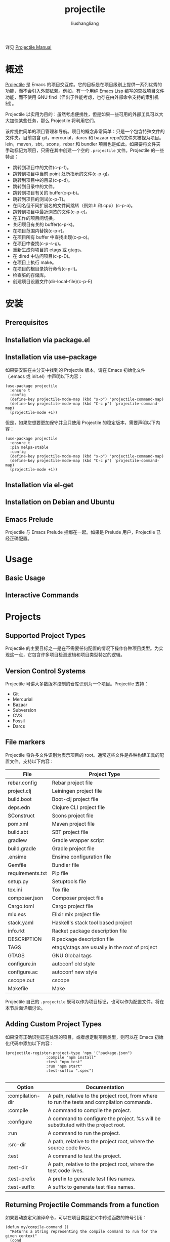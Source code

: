 # -*- coding:utf-8-*-
#+TITLE:projectile
#+AUTHOR: liushangliang
#+EMAIL: phenix3443+github@gmail.com

详见 [[https://projectile.readthedocs.io/en/latest/][Projectile Manual]]

* 概述
  [[https://github.com/bbatsov/projectile][Projectile]] 是 Emacs 的项目交互库。它的目标是在项目级别上提供一系列优秀的功能，而不会引入外部依赖。例如，有一个用纯 Emacs Lisp 编写的查找项目文件功能，而不使用 GNU find（但出于性能考虑，也存在由外部命令支持的索引机制）。

  Projectile 以实用为目的：虽然考虑便携性，但是如果一些可用的外部工具可以大大加快某些任务，那么 Projectile 将利用它们。

  该库提供简单的项目管理和导航。项目的概念非常简单：只是一个包含特殊文件的文件夹。目前包含 git，mercurial，darcs 和 bazaar repo的文件夹被视为项目。lein，maven，sbt，scons，rebar 和 bundler 项目也是如此。如果要将文件夹手动标记为项目，只需在其中创建一个空的 =.projectile= 文件。Projectile 的一些特点：
  + 跳转到项目中的文件(c-p-f)。
  + 跳转到项目中当前 point 处所指示的文件(c-p-g)。
  + 跳转到项目中的目录(c-p-d)。
  + 跳转到目录中的文件。
  + 跳转到项目有关的 buffer(c-p-b)。
  + 跳转到项目的测试(c-p-T)。
  + 在同名但不同扩展名的文件间跳转（例如.h 和.cpp）(c-p-a)。
  + 跳转到项目中最近浏览的文件(c-p-e)。
  + 在工作的项目间切换。
  + 关闭项目有关的 buffer(c-p-k)。
  + 在项目范围内替换(c-p-r)。
  + 在项目所有 buffer 中查找出现(c-p-o)。
  + 在项目中查找(c-p-s-g)。
  + 重新生成你项目的 etags 或 gtags。
  + 在 dired 中访问项目(c-p-D)。
  + 在项目上执行 make。
  + 在项目的根目录执行命令(c-p-!)。
  + 检查脏的存储库。
  + 创建项目设置文件(dir-local-file)(c-p-E)

* 安装

** Prerequisites

** Installation via package.el

** Installation via use-package
   如果要安装在主分支中找到的 Projectile 版本，请在 Emacs 初始化文件（.emacs 或 init.el）中声明以下内容：
   #+BEGIN_SRC elisp
(use-package projectile
  :ensure t
  :config
  (define-key projectile-mode-map (kbd "s-p") 'projectile-command-map)
  (define-key projectile-mode-map (kbd "C-c p") 'projectile-command-map)
  (projectile-mode +1))
   #+END_SRC
   但是，如果您想要更加保守并且只使用 Projectile 的稳定版本，需要声明以下内容：
   #+BEGIN_SRC elisp
(use-package projectile
  :ensure t
  :pin melpa-stable
  :config
  (define-key projectile-mode-map (kbd "s-p") 'projectile-command-map)
  (define-key projectile-mode-map (kbd "C-c p") 'projectile-command-map)
  (projectile-mode +1))
   #+END_SRC

** Installation via el-get

** Installation on Debian and Ubuntu

** Emacs Prelude
   Projectile 与 Emacs Prelude 捆绑在一起。如果是 Prelude 用户，Projectile 已经正确配置。

* Usage

** Basic Usage

** Interactive Commands

* Projects

** Supported Project Types
   Projectile 的主要目标之一是在不需要任何配置的情况下操作各种项目类型。为实现这一点，它包含许多项目检测逻辑和项目类型特定的逻辑。

** Version Control Systems
    Projectile 可讲大多数版本控制的仓库识别为一个项目。Projectile 支持：
    + Git
    + Mercurial
    + Bazaar
    + Subversion
    + CVS
    + Fossil
    + Darcs

** File markers
   Projectile 将许多文件识别为表示项目的 root。通常这些文件是各种构建工具的配置文件。支持以下内容：

   | File	         | Project Type                                       |
   |------------------+----------------------------------------------------|
   | rebar.config     | 	Rebar project file                             |
   | project.clj      | 	Leiningen project file                         |
   | build.boot	   | Boot-clj project file                              |
   | deps.edn	     | Clojure CLI project file                           |
   | SConstruct	   | Scons project file                                 |
   | pom.xml	      | Maven project file                                 |
   | build.sbt	    | SBT project file                                   |
   | gradlew	      | Gradle wrapper script                              |
   | build.gradle     | 	Gradle project file                            |
   | .ensime	      | Ensime configuration file                          |
   | Gemfile	      | Bundler file                                       |
   | requirements.txt | 	Pip file                                       |
   | setup.py	     | Setuptools file                                    |
   | tox.ini	      | Tox file                                           |
   | composer.json    | 	Composer project file                          |
   | Cargo.toml	   | Cargo project file                                 |
   | mix.exs	      | Elixir mix project file                            |
   | stack.yaml	   | Haskell's stack tool based project                 |
   | info.rkt	     | Racket package description file                    |
   | DESCRIPTION      | 	R package description file                     |
   | TAGS             | 	etags/ctags are usually in the root of project |
   | GTAGS	        | GNU Global tags                                    |
   | configure.in     | 	autoconf old style                             |
   | configure.ac     | 	autoconf new style                             |
   | cscope.out	   | cscope                                             |
   | Makefile	     | Make                                               |

   Projectile 自己的 =.projectile= 既可以作为项目标记，也可以作为配置文件。将在本节后面详细讨论。

** Adding Custom Project Types

   如果没有正确识别正在处理的项目，或者想定制项目类型，则可以在 Emacs 初始化代码中添加以下内容：
   #+BEGIN_SRC elisp
(projectile-register-project-type 'npm '("package.json")
                  :compile "npm install"
                  :test "npm test"
                  :run "npm start"
                  :test-suffix ".spec")

   #+END_SRC

   | Option           | 	Documentation                                                                               |
   |------------------+-------------------------------------------------------------------------------------------------|
   | :compilation-dir | 	A path, relative to the project root, from where to run the tests and compilation commands. |
   | :compile	     | A command to compile the project.                                                               |
   | :configure	   | A command to configure the project. %s will be substituted with the project root.               |
   | :run	         | A command to run the project.                                                                   |
   | :src-dir	     | A path, relative to the project root, where the source code lives.                              |
   | :test	        | A command to test the project.                                                                  |
   | :test-dir        | 	A path, relative to the project root, where the test code lives.                            |
   | :test-prefix     | 	A prefix to generate test files names.                                                      |
   | :test-suffix     | 	A suffix to generate test files names.                                                      |

** Returning Projectile Commands from a function
   如果要动态定义编译命令，可以在项目类型定义中传递函数的符号引用：
   #+BEGIN_SRC elisp
(defun my/compile-command ()
  "Returns a String representing the compile command to run for the given context"
  (cond
   ((and (eq major-mode 'java-mode)
         (not (string-match-p (regexp-quote "\\.*/test/\\.*") (buffer-file-name (current-buffer)))))
    "./gradlew build")
   ((eq major-mode 'web-mode)
    "./gradlew compile-templates")
   ))

(defun my/test-command ()
  "Returns a String representing the test command to run for the given context"
  (cond
   ((eq major-mode 'js-mode) "grunt test") ;; Test the JS of the project
   ((eq major-mode 'java-mode) "./gradlew test") ;; Test the Java code of the project
   ((eq major-mode 'my-mode) "special-command.sh") ;; Even Special conditions/test-sets can be covered
   ))

(projectile-register-project-type 'has-command-at-point '("file.txt")
                                  :compile 'my/compile-command
                                  :test 'my/test-command)
   #+END_SRC

   如果现在导航到 =./tests/= 目录下具有 =*.java= 扩展名的文件，并点击 =C-c c p= ，将看到 =./gradlew build= 作为建议。 如果要导航到 HTML 文件，编译命令将切换到 =./gradlew compile-templates= 。

   可同样设置的还有：
   + =:configure=
   + =:compile=
   + =:compilation-dir=
   + =:run=

   请注意，函数必须返回一个字符串才能正常工作。

** Customizing project root files
   可以设置 =projectile-project-root-files, projectile-project-root-files-top-down-recurring, projectile-project-root-files-bottom-up and projectile-project-root-files-functions= 的值来定制如何识别项目的 root。

** Ignoring files
   注意：使用 alien 方法索引项目时，忽略.projectile 的内容。

   如果想 Projectile 在索引项目时忽略某些文件，可以在 =.projectile= 文件中添加要忽略的路径，其中所有相对于根目录的路径都以 =/= 开头。忽略的项目都应该以 =-= 符号开头。 或者，没有任何前缀也意味着忽略后面的目录或文件模式。 以下是典型 Rails 应用程序的示例：
   #+BEGIN_EXAMPLE
-/log
-/tmp
-/vendor
-/public/uploads
   #+END_EXAMPLE

   这将忽略仅在项目根目录下的文件夹。Projectile 还支持相对路径名忽略：
   #+BEGIN_EXAMPLE
-tmp
-*.rb
-*.yml
-models
   #+END_EXAMPLE

   也可以忽略除某些子目录之外的所有内容。 这在选择要保留的目录比选择要忽略的目录更容易时很有用，尽管您可以同时执行这两个操作。 选择要保留的目录，这意味着其他所有内容都将被忽略。
   #+BEGIN_EXAMPLE
+/src/foo
+/tests/foo
   #+END_EXAMPLE
   注意：此时只能包含子目录，而不能包含文件模式。

   如果目录同时被指定为保留和忽略，则首先应用要保留，从而限制考虑的文件。然后将要忽略的路径和模式应用于该集合。

   最后，可以覆盖被忽略的文件。当 VCS 忽略的某些文件应被视为项目的一部分时，这尤其有用：
   #+BEGIN_EXAMPLE
!/src/foo
!*.yml
   #+END_EXAMPLE

** File-local project root definitions
   如果要用指定文件覆盖 projectile 项目的 root，可以设置文件局部变量 projectile-project-root。 如果一个项目中的文件与另一个项目相关（例如，一个 git 仓库中的 Org 文件与其他项目相对应），这将非常有用。

** Storing project settings
   即使相同的语言项目也有可能各不相同：编码样式、自动完成源等。如果需要根据所选项目设置一些变量，可以使用名为 [[http://www.gnu.org/software/emacs/manual/html_node/emacs/Directory-Variables.html][Per-directory Local]] 的 Emacs 标准功能。要使用它，您必须在项目目录中创建名为 =.dir-locals.el=  的文件（由常量 =dir-locals-file= 指定）。 此文件包含内容与以下类似：

   #+BEGIN_SRC elisp
((nil . ((secret-ftp-password . "secret")
         (compile-command . "make target-x")
         (eval . (progn
                   (defun my-project-specific-function ()
                     ;; ...
                     )))))
 (c-mode . ((c-file-style . "BSD"))))
   #+END_SRC

   使用键 nil 引用的顶级 alist 成员适用于整个项目。 名为 eval 的键将会求值。在上面的示例中，它用于创建函数。 它也可以用于将这样的函数添加到键映射中。

   还可以使用 =s-p E（M-x projectile-edit-dir-locals RET）= 快速访问或创建 =dir-locals-file= 。

   以下是如何在 Projectile 中使用此功能的几个示例。

*** Configuring Projectile's Behavior
    Projectile 有许多变量（通过 defcustom），允许用户自定义其行为。目录变量可用来基于每个项目设置这些自定义。

    可以通过以下方式为项目启用缓存：

    #+BEGIN_SRC elisp
((nil . ((projectile-enable-caching . t))))
    #+END_SRC

    如果某个项目有一个希望 Projectile 忽略的文件，可以通过以下方式自定义 Projectile：
    #+BEGIN_SRC elisp
((nil . ((projectile-globally-ignored-files . ("MyBinaryFile")))))
    #+END_SRC

    如果想包装 Projectile 用于列出存储库中文件的 git 命令，可以这样做
    #+BEGIN_SRC elisp
((nil . ((projectile-git-command . "/path/to/other/git ls-files -zco --exclude-standard"))))
    #+END_SRC

    如果要使用不同于 Projectile 命名项目的名称，可以使用以下内容对其进行自定义：
    #+BEGIN_SRC elisp
((nil . ((projectile-project-name . "your-project-name-here"))))
    #+END_SRC

*** Configure a Project's Compilation, Test and Run commands
    通过 =.dir-locals.el= 自定义命令：
    + for compilation - projectile-project-compilation-cmd
    + for testing - projectile-project-test-cmd
    + for running - projectile-project-run-cmd

    当这些变量的默认值为 nil 时，Projectile 将运行当前项目类型的默认命令。可以通过将它们设置为运行外部命令的字符串或 Emacs Lisp 函数来覆盖此行为：
    #+BEGIN_SRC elisp
(setq projectile-test-cmd #'custom-test-function)
    #+END_SRC

* Configuration
  Projectile 非常易于配置。几乎可以调整或扩展其行为的每个方面。

  在本节中，将介绍一些可能需要微调的常用配置，以使 Projectile 更好地适应工作流程。

** Project indexing method
   Projectile 有三种操作模式 - 一种是可移植的，使用 Emacs Lisp 实现（因此它是 Emacs 原生，被称为 native 索引方法），另外两种（hybrid 和 alien）依赖于外部命令，如 find，git 等 获取项目中的文件列表。

   alien 索引方法优化了 hybrid 索引方法的速度。 这意味着 Projectile 不会对外部命令返回的文件进行任何处理，将获得最大的性能。这种行为适用于大多数人，因为他们通常会在他们的 VCS 配置中放弃忽略（例如.gitignore），并且不会关心 Projectile 可能提供的任何其他 ignores/unignores/sorting。

   默认情况下，alien 方法用于除 Windows 之外的所有操作系统。Projectile 2.0 之前 hybrid 曾经是默认设置。

   要在所有操作系统中强制使用 native 索引：
   #+BEGIN_SRC elisp
(setq projectile-indexing-method 'native)
   #+END_SRC

   强制在所有操作系统中使用 hybrid 索引：
   #+BEGIN_SRC elisp
(setq projectile-indexing-method 'hybrid)
   #+END_SRC

   强制在所有操作系统中使用 alien 索引：
   #+BEGIN_SRC elisp
(setq projectile-indexing-method 'alien)
   #+END_SRC

    Windows 中这可以显著加速 Projectile（特别是在大型项目中）。 这种方法的缺点是它在 Windows 系统上得不到很好的支持，因为它需要在那里设置一些 Unix 实用程序。 如果出现问题，可以使用 native 索引模式。

** Alien indexing
   alien 索引以一种非常简单的方式工作 - 它只是执行一个返回项目中文件列表的命令。 对于版本控制的项目，默认情况下，Projectile 将使用 VCS 本身来获取文件列表。例如，Projectile 用于 Git 项目的命令：
   #+BEGIN_SRC sh
git ls-files -zco --exclude-standard
   #+END_SRC

   对于支持的 VCS，都有一个匹配的 Projectile 命令调用它（例如 projectile-git-command，projectile-hg-command 等）。

   警告：如果决定调整这些命令，请记住命令应该总是返回相对于项目根目录的文件列表，结果文件列表应该是 0 分隔（而不是换行符分隔）。

   对于非版本控制的项目，Projectile 将调用 projectile-generic-command 中的命令。默认情况下是：
   #+BEGIN_SRC sh
find . -type f -print0
   #+END_SRC

   安装 [[https://github.com/sharkdp/fd][fd]] 并用其替代 =git ls-files= （fd 理解 =.gitignore= ）和 =find= 是个好主意。

** Caching

*** Project files
    由于索引一个大项目并不是很快（特别使用 Emacs Lisp），Projectile 支持缓存项目的文件。默认情况下，启用 native 索引就会启用缓存。

    使用以下代码段无条件启用缓存：
    #+BEGIN_SRC elisp
(setq projectile-enable-caching t)
    #+END_SRC

    此时，可以尝试使用诸如 =s-p f (M-x projectile-find-file RET)= 之类的 Projectile 命令。

    在提示跳转到文件之前，运行 =C-u s-p f= 将使缓存无效。

    按 =s-p z= 会将当前访问的文件添加到当前项目的缓存中。 通常，在 Emacs 外部创建的文件将在第一次打开时自动添加到缓存中。

    项目缓存是持久的，将在 Emacs 重新启动期间保留。

    可以使用 =M-x projectile-purge-file-from-cache= 从缓存中清除单个文件, =M-x projectile-purge-dir-from-cache= 的从缓存中清除整个目录。

*** File exists cache
    Projectile 执行许多文件存在性检查，以识别项目根目录。通常情况下这很好，但在某些情况下，文件系统速度比平常慢得多，这可能导致在打开文件和浏览目录时 Emacs “冻结” 很长一段时间。

    最常见的情形是使用 =TRAMP/ssh= 连接远程系统。默认情况下，缓存所有远程文件的存在性检查。

    不缓存远程文件存在性检查：

    #+BEGIN_SRC elisp
(setq projectile-file-exists-remote-cache-expire nil)
    #+END_SRC

    设置远程文件存在检查缓存 10 分钟后过期：
    #+BEGIN_SRC elisp
(setq projectile-file-exists-remote-cache-expire (* 10 60))
    #+END_SRC

    还可以为本地文件系统启用缓存，但通常没必要：
    #+BEGIN_SRC elisp
(setq projectile-file-exists-local-cache-expire (* 5 60))
    #+END_SRC

** Using Projectile everywhere
   如果希望在每个目录中都使用 Projectile（即使没有项目文件）：
   #+BEGIN_SRC elisp
   (setq projectile-require-project-root nil)
   #+END_SRC

** Switching projects
   当运行 projectile-switch-project（s-p p）时，Projectile 会调用 projectile-switch-project-action 中指定的命令（默认情况下它是 projectile-find-file）。

   使用前缀参数（C-u s-p p）调用命令将触发 Projectile Commander，可以快速访问可能要在项目上调用的大多数常用命令。

   根据您的个人工作流程和习惯，可能需要改变 =projectile-switch-project-action= 的值：

*** projectile-find-file

    默认值。使用此设置，一旦通过 Projectile 的补全系统选择了项目（见下文），将在补全系统中继续选择要访问的文件。projectile-find-file 能够检索项目根目录下的所有子项目中的文件，例如 Git 子模块。目前仅支持 Git。将来会增加对其他 VCS 的支持。

*** projectile-find-file-in-known-projects
    与 projectile-find-file 类似，但列出了所有已知项目中的所有文件。由于文件总数可能很大，启用缓存有助于后续使用。

*** projectile-find-file-dwim
    如果 point 在文件路径上，Projectile 首先尝试在项目中搜索该文件：
    + 如果它只找到一个文件，它会立即切换到该文件。即使文件名不完整，但当前项目中只有一个文件与 point 处的文件名匹配也会生效。例如，如果只有一个名为 =projectile/projectile.el= 的文件，但当前文件名是 =projectile/proj= （不完整），则 projectile-find-file 仍会立即切换到 =projectile/projectile.el= ，因为这是唯一匹配的文件名。

    + 如果找到文件列表，则会显示列表以供选择。当文件名在项目中出现多个文件名时，或者 point 上的文件名是项目中两个以上文件的前缀时，将显示文件列表。例如，如果在 =projectile/= 之类的文件路径上执行 projectile-find-file，它会列出该目录的内容。如果它在诸如 =projectile/a= 的部分文件名上执行，则会显示该目录中具有字符 =a= 的文件列表。

    + 如果找不到任何内容，则显示项目中所有文件的列表以供选择。

*** projectile-dired
    #+BEGIN_SRC elisp
(setq projectile-switch-project-action＃'projectile-dired)
    #+END_SRC

    使用此设置，选择项目后，项目的顶级目录将立即在 dired 缓冲区中打开。

*** projectile-find-dir
    #+BEGIN_SRC elisp
(setq projectile-switch-project-action＃'projectile-find-dir)
    #+END_SRC
    使用此设置，选择项目后，将保留在 Projectile 的补全系统中以选择项目的子目录，然后在 dired 缓冲区中打开该子目录。如果使用此设置，可能还需要设置以下代码允许选择顶级目录：

    #+BEGIN_SRC elisp
(setq projectile-find-dir-includes-top-level t)
    #+END_SRC

** Completion Options

*** Ido
    Projectile 默认使用 ido 作为其补全系统。ido 非常受欢迎，内置于 Emacs 中。

    如果要使用 ido 补全，强烈建议安装可选的 flx-ido 软件包，它为 ido 内置的 flex 匹配提供了更强大的替代方案。

*** Ivy (recommended)
    另外一个补全选项是[[https://github.com/abo-abo/swiper][ivy]]：
    #+BEGIN_SRC elisp
(setq projectile-completion-system 'ivy)
    #+END_SRC

*** Basic (Emacs's default)
    如果你不喜欢 ido 和常春藤你可以使用常规补全：
    #+BEGIN_SRC elisp
(setq projectile-completion-system 'default)
    #+END_SRC

*** Custom Completion Function
    还可以将 projectile-completion-system 设置为函数：
    #+BEGIN_SRC elisp
(setq projectile-completion-system #'my-custom-completion-fn)
(setq projectile-completion-system
      (lambda (prompt choices)
        ;; ...
        ))
    #+END_SRC
    自定义完成功能的一个[[https://gist.github.com/rejeep/5933343][示例]]，它仅显示文件名（不包括路径），如果选择的文件不唯一，则会显示另一个名称相对于项目根目录的补全。

*** Regenerate tags
    为了能够通过 projectile-tags-command 重新生成项目的标签，应该安装 [[http://ctags.sourceforge.net/][Exuberant Ctags]] 并将其添加到 PATH，而不是与 Emacs 发行版一起提供的普通 ctags。

    注意：Exuberant Ctags 已经停止开发，使用 [[https://github.com/universal-ctags/ctags][Universal-ctags]] 替代。

** Idle Timer
   每当 Emacs 在该项目中空闲 projectile-idle-timer-seconds 配置时间（默认为 30 秒），可以运行配置 projectile-idle-timer-hook。要启用此功能，请运行：

   #+BEGIN_SRC elisp
(add-hook 'projectile-idle-timer-hook #'my-projectile-idle-timer-function)
   #+END_SRC

** Mode line indicator
   默认情况下，Projectile 的 minor mode 指示器以 “Projectile [ProjectName：ProjectType]” 的形式出现。可以通过几个自定义变量进行配置：
   + =projectile-mode-line-prefix= （默认为 “Projectile”）控制 mode-line 的静态部分。
   + =projectile-dynamic-mode-line= （默认为 t）控制是否显示 mode-line 的项目名称和类型部分。
   + =projectile-mode-line-function= （默认为 projectile-default-mode-line）控制要生成 mode-line 的实际调用的函数。如果想显示不同的信息，应该提供一个自定义函数来替换默认值，例如：
     #+BEGIN_SRC elisp
(setq projectile-mode-line-function '(lambda () (format " Proj[%s]" (projectile-project-name))))
     #+END_SRC

   注意：编辑远程文件时（通过 TRAMP），项目名称和类型不会出现，因为重新计算项目名称是一个相当慢的操作，并且会减慢打开文件的速度。它们也不会出现在非文件缓冲区中，因为它们是通过 find-file-hook 更新的。

* Extensions
  有许多软件包构建在 Projectile 提供的基本功能之上：
  + [[https://github.com/ericdanan/counsel-projectile][counsel-projectile]] provides Ivy integration
  + [[https://github.com/bbatsov/helm-projectile][helm-projectile]] provides Helm integration
  + [[https://github.com/bbatsov/persp-projectile][persp-projectile]] provides perspective.el integration
  + [[https://github.com/asok/projectile-rails][projectile-rails]] provides extra functionality for Ruby on Rails projects
